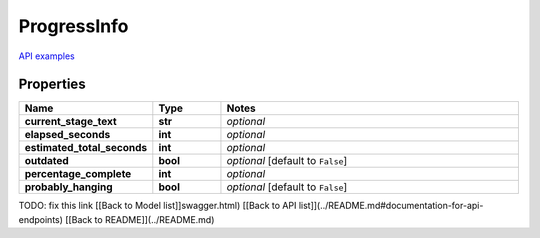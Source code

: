 ProgressInfo
#########

`API examples <../../teamcity_models/ProgressInfo.html>`_

Properties
----------
.. list-table::
   :widths: 15 15 70
   :header-rows: 1

   * - Name
     - Type
     - Notes
   * - **current_stage_text**
     - **str**
     - `optional` 
   * - **elapsed_seconds**
     - **int**
     - `optional` 
   * - **estimated_total_seconds**
     - **int**
     - `optional` 
   * - **outdated**
     - **bool**
     - `optional` [default to ``False``]
   * - **percentage_complete**
     - **int**
     - `optional` 
   * - **probably_hanging**
     - **bool**
     - `optional` [default to ``False``]


TODO: fix this link
[[Back to Model list]]swagger.html) [[Back to API list]](../README.md#documentation-for-api-endpoints) [[Back to README]](../README.md)


